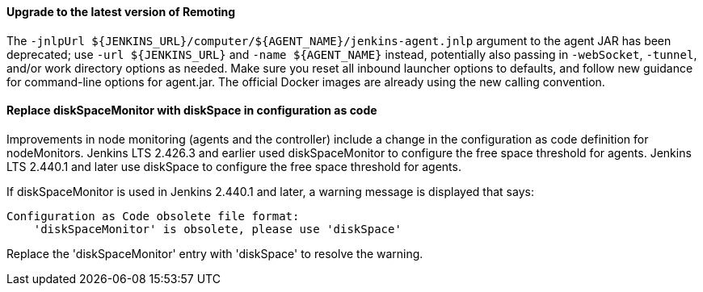 ==== Upgrade to the latest version of Remoting

The `+-jnlpUrl ${JENKINS_URL}/computer/${AGENT_NAME}/jenkins-agent.jnlp+` argument to the agent JAR has been deprecated; use `+-url ${JENKINS_URL}+` and `+-name ${AGENT_NAME}+` instead, potentially also passing in `-webSocket`, `-tunnel`, and/or work directory options as needed.
Make sure you reset all inbound launcher options to defaults, and follow new guidance for command-line options for agent.jar.
The official Docker images are already using the new calling convention.

==== Replace diskSpaceMonitor with diskSpace in configuration as code

Improvements in node monitoring (agents and the controller) include a change in the configuration as code definition for nodeMonitors.
Jenkins LTS 2.426.3 and earlier used diskSpaceMonitor to configure the free space threshold for agents.
Jenkins LTS 2.440.1 and later use diskSpace to configure the free space threshold for agents.

If diskSpaceMonitor is used in Jenkins 2.440.1 and later, a warning message is displayed that says:

[source]
----
Configuration as Code obsolete file format:
    'diskSpaceMonitor' is obsolete, please use 'diskSpace'
----

Replace the 'diskSpaceMonitor' entry with 'diskSpace' to resolve the warning.
